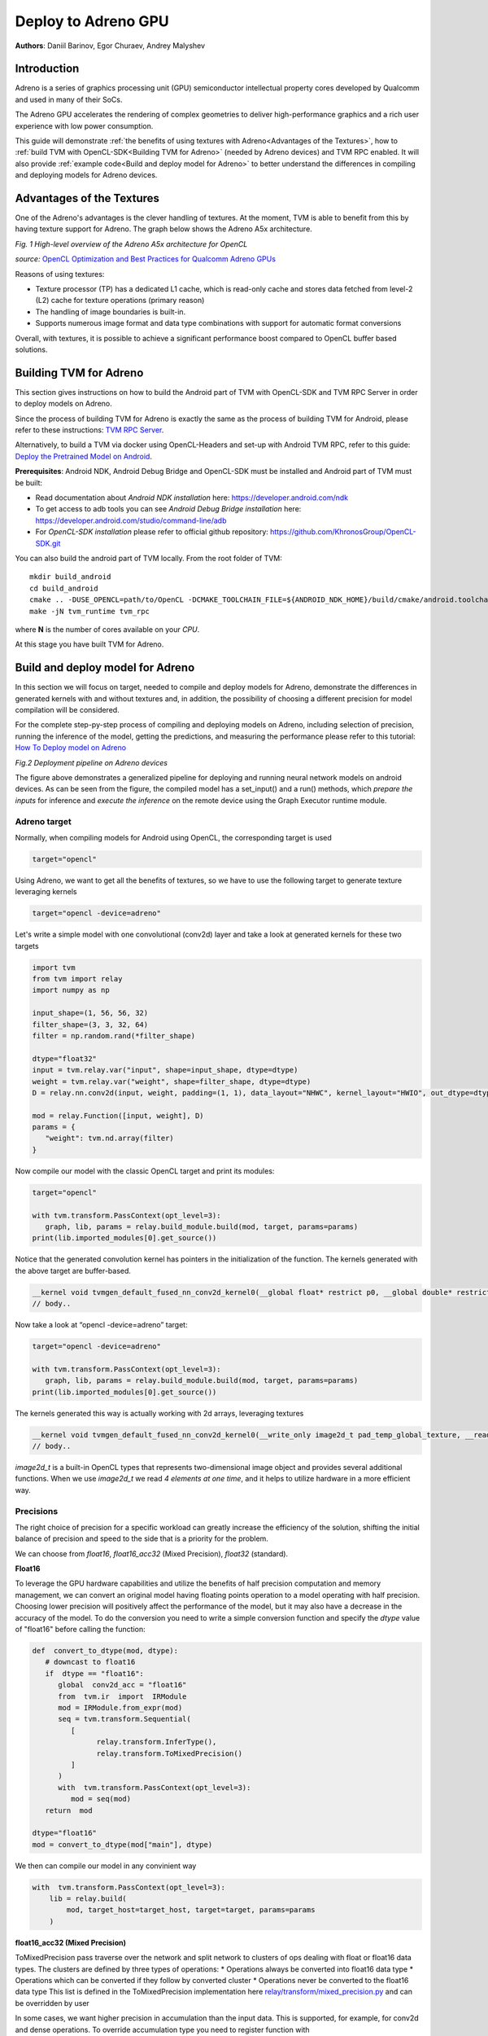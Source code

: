Deploy to Adreno GPU
=======================================

**Authors**: Daniil Barinov, Egor Churaev, Andrey Malyshev

Introduction
------------

Adreno is a series of graphics processing unit (GPU) semiconductor
intellectual property cores developed by Qualcomm and used in many of
their SoCs.

The Adreno GPU accelerates the rendering of complex geometries to
deliver high-performance graphics and a rich user experience with low
power consumption.

This guide will demonstrate :ref:`the benefits of using textures with Adreno<Advantages of the Textures>`,
how to :ref:`build TVM with OpenCL-SDK<Building TVM for Adreno>` (needed by Adreno devices) and TVM RPC
enabled. It will also provide :ref:`example code<Build and deploy model for Adreno>` to better understand the differences in compiling and deploying models
for Adreno devices.

Advantages of the Textures
--------------------------

One of the Adreno's advantages is the clever handling of textures. At
the moment, TVM is able to benefit from this by having texture support
for Adreno. The graph below shows the Adreno A5x architecture.

|High-level overview of the Adreno A5x architecture for OpenCL|

*Fig. 1 High-level overview of the Adreno A5x architecture for OpenCL*

*source:* `OpenCL Optimization and Best Practices for Qualcomm Adreno GPUs <https://dl.acm.org/doi/10.1145/3204919.3204935>`_

Reasons of using textures:

-  Texture processor (TP) has a dedicated L1 cache, which is read-only cache and stores data
   fetched from level-2 (L2) cache for texture operations (primary
   reason)

-  The handling of image boundaries is built-in.

-  Supports numerous image format and data type combinations with
   support for automatic format conversions

Overall, with textures, it is possible to achieve a significant performance boost
compared to OpenCL buffer based solutions.

Building TVM for Adreno
-----------------------

This section gives instructions on how to build the Android part of TVM
with OpenCL-SDK and TVM RPC Server in order to deploy models on Adreno.

Since the process of building TVM for Adreno is exactly the same as the
process of building TVM for Android, please refer to these instructions:
`TVM RPC
Server <https://github.com/apache/tvm/tree/main/apps/cpp_rpc>`_.

Alternatively, to build a TVM via docker using OpenCL-Headers and set-up
with Android TVM RPC, refer to this guide: `Deploy the Pretrained Model on Android <https://tvm.apache.org/docs/how_to/deploy_models/deploy_model_on_android.html>`_.

**Prerequisites**: Android NDK, Android Debug Bridge and OpenCL-SDK must
be installed and Android part of TVM must be built:

- Read documentation about *Android NDK installation* here: https://developer.android.com/ndk
- To get access to adb tools you can see *Android Debug Bridge installation* here: https://developer.android.com/studio/command-line/adb
- For *OpenCL-SDK installation* please refer to official github repository: https://github.com/KhronosGroup/OpenCL-SDK.git

You can also build the android part of TVM locally. From the root
folder of TVM:

::

   mkdir build_android
   cd build_android
   cmake .. -DUSE_OPENCL=path/to/OpenCL -DCMAKE_TOOLCHAIN_FILE=${ANDROID_NDK_HOME}/build/cmake/android.toolchain.cmake -DANDROID_ABI=arm64-v8a -DANDROID_NATIVE_API_LEVEL=android-28 -DCMAKE_FIND_ROOT_PATH_MODE_PACKAGE=ON -DANDROID_STL=c++_static -DUSE_CPP_RPC=ON
   make -jN tvm_runtime tvm_rpc

where **N** is the number of cores available on your *CPU*.

At this stage you have built TVM for Adreno.

Build and deploy model for Adreno
---------------------------------

In this section we will focus on target, needed to compile and deploy models for Adreno, demonstrate
the differences in generated kernels with and without textures and, in addition, the
possibility of choosing a different precision for model compilation will
be considered.

For the complete step-py-step process of compiling and deploying models on
Adreno, including selection of precision, running the inference of the
model, getting the predictions, and measuring the performance please refer to this tutorial: `How To Deploy model on Adreno <https://tvm.apache.org/docs/how_to/deploy_models/deploy_model_on_adreno.html>`_

|Android deployment pipeline|

*Fig.2 Deployment pipeline on Adreno devices*

The figure above demonstrates a generalized pipeline for deploying and running neural network models on android devices.
As can be seen from the figure, the compiled model has a set_input() and a run() methods,
which *prepare the inputs* for inference and *execute the inference* on the remote device using the Graph Executor runtime module.

Adreno target
~~~~~~~~~~~~~

Normally, when compiling models for Android using OpenCL, the
corresponding target is used

.. code:: python

   target="opencl"

Using Adreno, we want to get all the benefits of textures, so we have to
use the following target to generate texture leveraging kernels

.. code:: python

   target="opencl -device=adreno"

Let's write a simple model with one convolutional (conv2d) layer and take a look at generated kernels for these
two targets

.. code:: python

   import tvm
   from tvm import relay
   import numpy as np

   input_shape=(1, 56, 56, 32)
   filter_shape=(3, 3, 32, 64)
   filter = np.random.rand(*filter_shape)

   dtype="float32"
   input = tvm.relay.var("input", shape=input_shape, dtype=dtype)
   weight = tvm.relay.var("weight", shape=filter_shape, dtype=dtype)
   D = relay.nn.conv2d(input, weight, padding=(1, 1), data_layout="NHWC", kernel_layout="HWIO", out_dtype=dtype)

   mod = relay.Function([input, weight], D)
   params = {
      "weight": tvm.nd.array(filter)
   }

Now compile our model with the classic OpenCL target and print its modules:

.. code:: python

   target="opencl"

   with tvm.transform.PassContext(opt_level=3):
      graph, lib, params = relay.build_module.build(mod, target, params=params)
   print(lib.imported_modules[0].get_source())

Notice that the generated convolution kernel has pointers in
the initialization of the function. The kernels generated with the above target are buffer-based.

.. code:: c

   __kernel void tvmgen_default_fused_nn_conv2d_kernel0(__global float* restrict p0, __global double* restrict p1, __global float* restrict conv2d_nhwc) {
   // body..


Now take a look at “opencl -device=adreno” target:

.. code:: python

   target="opencl -device=adreno"

   with tvm.transform.PassContext(opt_level=3):
      graph, lib, params = relay.build_module.build(mod, target, params=params)
   print(lib.imported_modules[0].get_source())

The kernels generated this way is actually working with 2d arrays, leveraging textures

.. code:: c

   __kernel void tvmgen_default_fused_nn_conv2d_kernel0(__write_only image2d_t pad_temp_global_texture, __read_only image2d_t p0) {
   // body..

*image2d_t* is a built-in OpenCL types that represents two-dimensional image object and provides several additional functions.
When we use *image2d_t* we read *4 elements at one time*, and it helps to utilize hardware in a more efficient way.

Precisions
~~~~~~~~~~
The right choice of precision for a specific workload can greatly increase the efficiency of the solution,
shifting the initial balance of precision and speed to the side that is a priority for the problem.

We can choose from *float16*, *float16_acc32* (Mixed Precision), *float32* (standard).

**Float16**

To leverage the GPU hardware capabilities and utilize the benefits of half precision computation and memory management,
we can convert an original model having floating points operation to a model operating with half precision.
Choosing lower precision will positively affect the performance of the model, but it may also have a decrease in the accuracy of the model.
To do the conversion you need to write a simple conversion function and specify the *dtype* value of "float16" before calling the function:

.. code:: python

   def  convert_to_dtype(mod, dtype):
      # downcast to float16
      if  dtype == "float16":
         global  conv2d_acc = "float16"
         from  tvm.ir  import  IRModule
         mod = IRModule.from_expr(mod)
         seq = tvm.transform.Sequential(
            [
                  relay.transform.InferType(),
                  relay.transform.ToMixedPrecision()
            ]
         )
         with  tvm.transform.PassContext(opt_level=3):
            mod = seq(mod)
      return  mod

   dtype="float16"
   mod = convert_to_dtype(mod["main"], dtype)

We then can compile our model in any convinient way

.. code:: python

   with  tvm.transform.PassContext(opt_level=3):
       lib = relay.build(
           mod, target_host=target_host, target=target, params=params
       )

**float16_acc32 (Mixed Precision)**

ToMixedPrecision pass traverse over the network and split network to clusters of ops dealing with float or float16 data types.
The clusters are defined by three types of operations:
* Operations always be converted into float16 data type
* Operations which can be converted if they follow by converted cluster
* Operations never be converted to the float16 data type  
This list is defined in the ToMixedPrecision implementation here 
`relay/transform/mixed_precision.py <https://github.com/apache/tvm/blob/main/python/tvm/relay/transform/mixed_precision.py#L34>`_ 
and can be overridden by user

In some cases, we want higher precision in accumulation than the input data.
This is supported, for example, for conv2d and dense operations. To override accumulation type you need to register
function with @register_mixed_precision_conversion decorator to modify parameters of ToMixedPrecision conversion

.. code:: python

   from  tvm.relay.op  import  register_mixed_precision_conversion

   conv2d_acc = "float32"

   # Pick a priority > 10 to overwrite defaults, higher priorities take precedence
   @register_mixed_precision_conversion("nn.conv2d", level=11)
   def  conv2d_mixed_precision_rule(call_node: "relay.Call", mixed_precision_type: str):
       global  conv2d_acc
       return [
           # always do main calculation in mixed_precision_type
           relay.transform.mixed_precision.MIXED_PRECISION_ALWAYS,
           # the dtype for the accumulator
           conv2d_acc,
           # the output dtype for the operation (usually fp16)
           mixed_precision_type,
       ]

   # Same for dense
   @register_mixed_precision_conversion("nn.dense", level=11)
   def  conv2d_mixed_precision_rule(call_node: "relay.Call", mixed_precision_type: str):
       global  conv2d_acc
       return [
           relay.transform.mixed_precision.MIXED_PRECISION_ALWAYS,
           conv2d_acc,
           mixed_precision_type,
       ]

Now we need to modify the conversion function by adding some logical "forks" and ToMixedPrecision() call,
then create a Relay graph from desired model in any convinient way and obtain **mod** (which is IR representation of the model),
after which we can convert it to the required **dtype** and then assemble our model sequentialy

.. code:: python

   def  convert_to_dtype(mod, dtype):
       # downcast to float16
       if  dtype == "float16"  or  dtype == "float16_acc32":
           global  conv2d_acc
           conv2d_acc = "float16"  if  dtype == "float16"  else  "float32"
           from  tvm.ir  import  IRModule
           mod = IRModule.from_expr(mod)
           seq = tvm.transform.Sequential(
               [
                   relay.transform.InferType(),
                   relay.transform.ToMixedPrecision()
               ]
           )
           with tvm.transform.PassContext(
                config={"relay.ToMixedPrecision.keep_orig_output_dtype": True},
                opt_level=3):
            mod = seq(mod)
       return  mod

   dtype="float16_acc32"
   mod = convert_to_dtype(mod["main"], dtype)
   dtype = "float32"  if  dtype == "float32"  else  "float16"

The "ToMixedPrecision" method is a pass to convert an FP32 relay graph into an FP16 version (with
FP16 or FP32 accumulation dtypes). Doing this transformation is useful for reducing model size
as it halves the expected size of the weights (FP16_acc16 case).

From this point onwards, we can compile our model as normal

.. code:: python

   with  tvm.transform.PassContext(opt_level=3):
       lib = relay.build(
           mod, target_host=target_host, target=target, params=params
       )

.. |High-level overview of the Adreno A5x architecture for OpenCL| image:: images/adreno_architecture.png
.. |Android deployment pipeline| image:: images/android_deployment_pipeline.jpg
